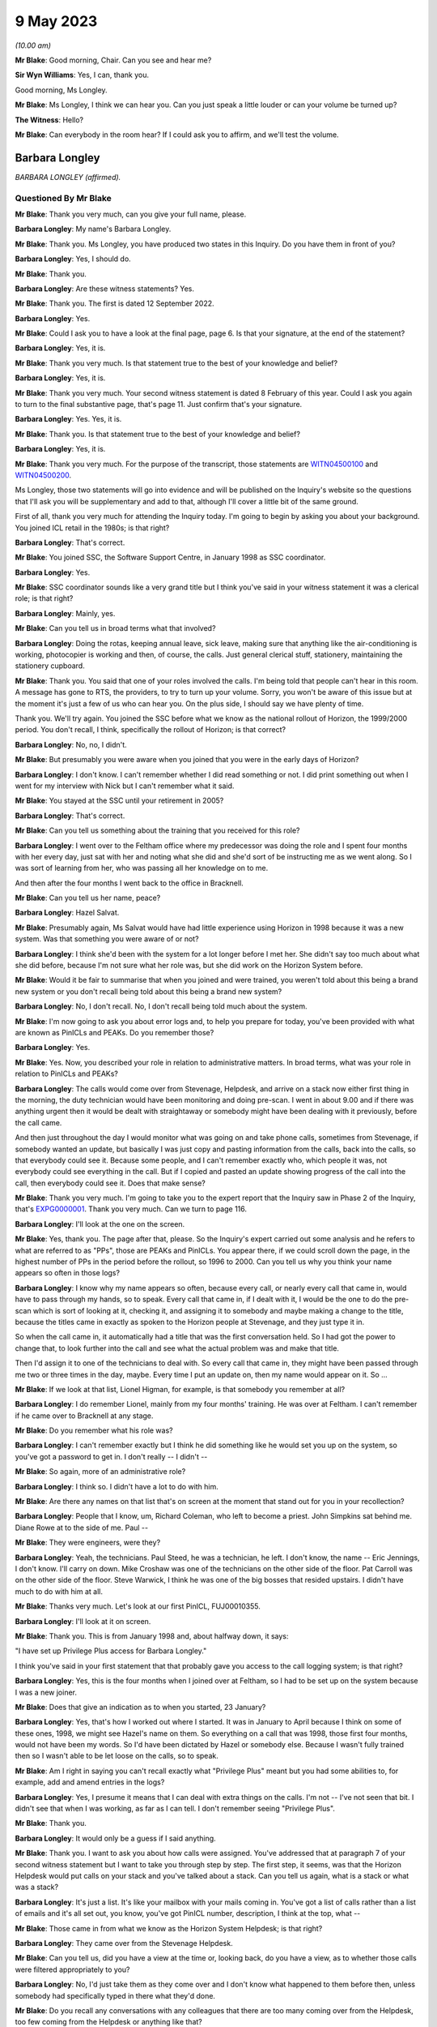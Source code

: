 .. raw:: html

   <a id="hearing-link" href="https://www.postofficehorizoninquiry.org.uk/hearings/phase-3-9-may-2023">Official hearing page</a>

9 May 2023
==========

.. raw:: html

   <div id="hearing-meta">
   <iframe width="200" height="113" src="https://www.youtube-nocookie.com/embed/aDrHHqNvjC8?rel=0&modestbranding=1" title="Barbara Longley - Day 49 AM (09 May 2023) - Post Office Horizon IT Inquiry" frameborder="0" allow="picture-in-picture; web-share" allowfullscreen></iframe>
   </div>

*(10.00 am)*

**Mr Blake**: Good morning, Chair.  Can you see and hear me?

**Sir Wyn Williams**: Yes, I can, thank you.

Good morning, Ms Longley.

**Mr Blake**: Ms Longley, I think we can hear you.  Can you just speak a little louder or can your volume be turned up?

**The Witness**: Hello?

**Mr Blake**: Can everybody in the room hear?  If I could ask you to affirm, and we'll test the volume.

Barbara Longley
---------------

*BARBARA LONGLEY (affirmed).*

Questioned By Mr Blake
^^^^^^^^^^^^^^^^^^^^^^

**Mr Blake**: Thank you very much, can you give your full name, please.

**Barbara Longley**: My name's Barbara Longley.

**Mr Blake**: Thank you.  Ms Longley, you have produced two states in this Inquiry.  Do you have them in front of you?

**Barbara Longley**: Yes, I should do.

**Mr Blake**: Thank you.

**Barbara Longley**: Are these witness statements?  Yes.

**Mr Blake**: Thank you.  The first is dated 12 September 2022.

**Barbara Longley**: Yes.

**Mr Blake**: Could I ask you to have a look at the final page, page 6.  Is that your signature, at the end of the statement?

**Barbara Longley**: Yes, it is.

**Mr Blake**: Thank you very much.  Is that statement true to the best of your knowledge and belief?

**Barbara Longley**: Yes, it is.

**Mr Blake**: Thank you very much.  Your second witness statement is dated 8 February of this year. Could I ask you again to turn to the final substantive page, that's page 11.  Just confirm that's your signature.

**Barbara Longley**: Yes.  Yes, it is.

**Mr Blake**: Thank you.  Is that statement true to the best of your knowledge and belief?

**Barbara Longley**: Yes, it is.

**Mr Blake**: Thank you very much.  For the purpose of the transcript, those statements are `WITN04500100 <https://www.postofficehorizoninquiry.org.uk/evidence/witn04500100-barbara-longley-witness-statement>`_ and `WITN04500200 <https://www.postofficehorizoninquiry.org.uk/evidence/witn04500100-barbara-longley-witness-statement>`_.

Ms Longley, those two statements will go into evidence and will be published on the Inquiry's website so the questions that I'll ask you will be supplementary and add to that, although I'll cover a little bit of the same ground.

First of all, thank you very much for attending the Inquiry today.  I'm going to begin by asking you about your background.  You joined ICL retail in the 1980s; is that right?

**Barbara Longley**: That's correct.

**Mr Blake**: You joined SSC, the Software Support Centre, in January 1998 as SSC coordinator.

**Barbara Longley**: Yes.

**Mr Blake**: SSC coordinator sounds like a very grand title but I think you've said in your witness statement it was a clerical role; is that right?

**Barbara Longley**: Mainly, yes.

**Mr Blake**: Can you tell us in broad terms what that involved?

**Barbara Longley**: Doing the rotas, keeping annual leave, sick leave, making sure that anything like the air-conditioning is working, photocopier is working and then, of course, the calls.  Just general clerical stuff, stationery, maintaining the stationery cupboard.

**Mr Blake**: Thank you.  You said that one of your roles involved the calls.  I'm being told that people can't hear in this room.  A message has gone to RTS, the providers, to try to turn up your volume.  Sorry, you won't be aware of this issue but at the moment it's just a few of us who can hear you.  On the plus side, I should say we have plenty of time.

Thank you.  We'll try again.  You joined the SSC before what we know as the national rollout of Horizon, the 1999/2000 period.  You don't recall, I think, specifically the rollout of Horizon; is that correct?

**Barbara Longley**: No, no, I didn't.

**Mr Blake**: But presumably you were aware when you joined that you were in the early days of Horizon?

**Barbara Longley**: I don't know.  I can't remember whether I did read something or not.  I did print something out when I went for my interview with Nick but I can't remember what it said.

**Mr Blake**: You stayed at the SSC until your retirement in 2005?

**Barbara Longley**: That's correct.

**Mr Blake**: Can you tell us something about the training that you received for this role?

**Barbara Longley**: I went over to the Feltham office where my predecessor was doing the role and I spent four months with her every day, just sat with her and noting what she did and she'd sort of be instructing me as we went along.  So I was sort of learning from her, who was passing all her knowledge on to me.

And then after the four months I went back to the office in Bracknell.

**Mr Blake**: Can you tell us her name, peace?

**Barbara Longley**: Hazel Salvat.

**Mr Blake**: Presumably again, Ms Salvat would have had little experience using Horizon in 1998 because it was a new system.  Was that something you were aware of or not?

**Barbara Longley**: I think she'd been with the system for a lot longer before I met her.  She didn't say too much about what she did before, because I'm not sure what her role was, but she did work on the Horizon System before.

**Mr Blake**: Would it be fair to summarise that when you joined and were trained, you weren't told about this being a brand new system or you don't recall being told about this being a brand new system?

**Barbara Longley**: No, I don't recall.  No, I don't recall being told much about the system.

**Mr Blake**: I'm now going to ask you about error logs and, to help you prepare for today, you've been provided with what are known as PinICLs and PEAKs.  Do you remember those?

**Barbara Longley**: Yes.

**Mr Blake**: Yes.  Now, you described your role in relation to administrative matters.  In broad terms, what was your role in relation to PinICLs and PEAKs?

**Barbara Longley**: The calls would come over from Stevenage, Helpdesk, and arrive on a stack now either first thing in the morning, the duty technician would have been monitoring and doing pre-scan.  I went in about 9.00 and if there was anything urgent then it would be dealt with straightaway or somebody might have been dealing with it previously, before the call came.

And then just throughout the day I would monitor what was going on and take phone calls, sometimes from Stevenage, if somebody wanted an update, but basically I was just copy and pasting information from the calls, back into the calls, so that everybody could see it. Because some people, and I can't remember exactly who, which people it was, not everybody could see everything in the call.  But if I copied and pasted an update showing progress of the call into the call, then everybody could see it.  Does that make sense?

**Mr Blake**: Thank you very much.  I'm going to take you to the expert report that the Inquiry saw in Phase 2 of the Inquiry, that's `EXPG0000001 <https://www.postofficehorizoninquiry.org.uk/evidence/expg0000001-expert-report-charles-cipione>`_. Thank you very much.  Can we turn to page 116.

**Barbara Longley**: I'll look at the one on the screen.

**Mr Blake**: Yes, thank you.  The page after that, please. So the Inquiry's expert carried out some analysis and he refers to what are referred to as "PPs", those are PEAKs and PinICLs.  You appear there, if we could scroll down the page, in the highest number of PPs in the period before the rollout, so 1996 to 2000.  Can you tell us why you think your name appears so often in those logs?

**Barbara Longley**: I know why my name appears so often, because every call, or nearly every call that came in, would have to pass through my hands, so to speak.  Every call that came in, if I dealt with it, I would be the one to do the pre-scan which is sort of looking at it, checking it, and assigning it to somebody and maybe making a change to the title, because the titles came in exactly as spoken to the Horizon people at Stevenage, and they just type it in.

So when the call came in, it automatically had a title that was the first conversation held.  So I had got the power to change that, to look further into the call and see what the actual problem was and make that title.

Then I'd assign it to one of the technicians to deal with.  So every call that came in, they might have been passed through me two or three times in the day, maybe.  Every time I put an update on, then my name would appear on it. So ...

**Mr Blake**: If we look at that list, Lionel Higman, for example, is that somebody you remember at all?

**Barbara Longley**: I do remember Lionel, mainly from my four months' training.  He was over at Feltham. I can't remember if he came over to Bracknell at any stage.

**Mr Blake**: Do you remember what his role was?

**Barbara Longley**: I can't remember exactly but I think he did something like he would set you up on the system, so you've got a password to get in. I don't really -- I didn't --

**Mr Blake**: So again, more of an administrative role?

**Barbara Longley**: I think so.  I didn't have a lot to do with him.

**Mr Blake**: Are there any names on that list that's on screen at the moment that stand out for you in your recollection?

**Barbara Longley**: People that I know, um, Richard Coleman, who left to become a priest.  John Simpkins sat behind me.  Diane Rowe at to the side of me. Paul --

**Mr Blake**: They were engineers, were they?

**Barbara Longley**: Yeah, the technicians.  Paul Steed, he was a technician, he left.  I don't know, the name -- Eric Jennings, I don't know.  I'll carry on down.  Mike Croshaw was one of the technicians on the other side of the floor.  Pat Carroll was on the other side of the floor. Steve Warwick, I think he was one of the big bosses that resided upstairs.  I didn't have much to do with him at all.

**Mr Blake**: Thanks very much.  Let's look at our first PinICL, FUJ00010355.

**Barbara Longley**: I'll look at it on screen.

**Mr Blake**: Thank you.  This is from January 1998 and, about halfway down, it says:

"I have set up Privilege Plus access for Barbara Longley."

I think you've said in your first statement that that probably gave you access to the call logging system; is that right?

**Barbara Longley**: Yes, this is the four months when I joined over at Feltham, so I had to be set up on the system because I was a new joiner.

**Mr Blake**: Does that give an indication as to when you started, 23 January?

**Barbara Longley**: Yes, that's how I worked out where I started. It was in January to April because I think on some of these ones, 1998, we might see Hazel's name on them.  So everything on a call that was 1998, those first four months, would not have been my words.  So I'd have been dictated by Hazel or somebody else.  Because I wasn't fully trained then so I wasn't able to be let loose on the calls, so to speak.

**Mr Blake**: Am I right in saying you can't recall exactly what "Privilege Plus" meant but you had some abilities to, for example, add and amend entries in the logs?

**Barbara Longley**: Yes, I presume it means that I can deal with extra things on the calls.  I'm not -- I've not seen that bit.  I didn't see that when I was working, as far as I can tell.  I don't remember seeing "Privilege Plus".

**Mr Blake**: Thank you.

**Barbara Longley**: It would only be a guess if I said anything.

**Mr Blake**: Thank you.  I want to ask you about how calls were assigned.  You've addressed that at paragraph 7 of your second witness statement but I want to take you through step by step.  The first step, it seems, was that the Horizon Helpdesk would put calls on your stack and you've talked about a stack.  Can you tell us again, what is a stack or what was a stack?

**Barbara Longley**: It's just a list.  It's like your mailbox with your mails coming in.  You've got a list of calls rather than a list of emails and it's all set out, you know, you've got PinICL number, description, I think at the top, what --

**Mr Blake**: Those came in from what we know as the Horizon System Helpdesk; is that right?

**Barbara Longley**: They came over from the Stevenage Helpdesk.

**Mr Blake**: Can you tell us, did you have a view at the time or, looking back, do you have a view, as to whether those calls were filtered appropriately to you?

**Barbara Longley**: No, I'd just take them as they come over and I don't know what happened to them before then, unless somebody had specifically typed in there what they'd done.

**Mr Blake**: Do you recall any conversations with any colleagues that there are too many coming over from the Helpdesk, too few coming from the Helpdesk or anything like that?

**Barbara Longley**: I don't remember anything like that, no, no.

**Mr Blake**: The second step was that you would allocate calls to an SSC technician.  How would you know which technician to allocate calls to?

**Barbara Longley**: Sometimes the clue was in the actual problem. I have a sort of idea that after four months who did what, there were sort of key words like it was -- I think, is it AS -- would be a communications problem?  You know, like a phone problem or something.

**Mr Blake**: ASDL, was that?

**Barbara Longley**: I think so, yes something like that.  It would go to a technician who was dealing with that sort of thing.  Basically, it was the technician or technicians that dealt with that particular problem and over time you learnt, if it wasn't that person, they would either say, "Oh no, that is wrong, give it to somebody else", when I was first starting out.  So there wasn't any chance that I would give it to the wrong person and that it would stay with the wrong person. (Unclear) straightaway when I was new at it, sort of thing.

**Mr Blake**: Was there a list, was there a manual of some sort that told you who specialised in particular areas or was that just something that you were expected to know?

**Barbara Longley**: I was expected to know and learn as I went along.

**Mr Blake**: You've said in your statement that some of the engineers were interested in particular problems.

**Barbara Longley**: Oh yes, particularly if it was one that had come over before I got into work because they quite often would phone up and they'd have conversations with the Helpdesk.  Somebody might say "There's a call on the stack, can I have that because I did something similar the other week?" or "I know a little bit about that one, could I have it, please?"

Some of the technicians could do multi-tasking, you know.  They knew various other subjects, besides their specific subject.

**Mr Blake**: How would you familiarise yourself with who was interested in what?

**Barbara Longley**: If they said they were interested in it or had done something similar, then they'd get the call because it made sense, if they knew about the call, for them to carry on and they wouldn't have to go and start the research all over again.

**Mr Blake**: Can you tell us what would happen when, for example, a new engineer joined, a new technician joined.  How would you familiarise yourself with their particular interest or speciality?

**Barbara Longley**: I think everyone who joined, in the technicians, had a mentor and they would sit with the mentor so, obviously, whoever the mentor was, their specialist subject would be passing on to the new person.  So that would mean that the new person would be doing the same subject as their mentor.

**Mr Blake**: Are you able to assist us in any way whether there was a turnover in those technicians?  Did they come and go?  Were there some that were constant?

**Barbara Longley**: It varied.  We had some that had been there for years, and there'd be some that stayed sort of probably a year.

**Mr Blake**: Are there any that you recall that were particularly experienced and knowledgeable?

**Barbara Longley**: Probably the ones that had been there the longest.  Like Steve Parker, John Simpkins, Pat Carroll.  Paul Steed had been there a long time.

**Mr Blake**: Sorry, can you just say that again for the transcriber?

**Barbara Longley**: Paul Steed.

**Mr Blake**: Paul Steed?

**Barbara Longley**: He was right at the beginning.

**Mr Blake**: Thank you.  We may see some names as we go through documents and if any stand out to you that you recall of being of particular experience or knowledge, then do feel free to say.

**Barbara Longley**: As far as being experienced and able to do the job well, that would not be for me to say because that would go into their appraisal. Their manager would be the one who would know more than me.

**Mr Blake**: Certainly but, if you were allocating calls to particular people because you had in mind that they were particularly experienced in something or had a particular knowledge, then please do say if you can where we come across those names.

**Barbara Longley**: Okay.

**Mr Blake**: Thank you.  You've spoken about the room and you've said that some people sat behind you, some people sat across the room, some people were on different floors.  Can you tell us a little bit about that and what the set-up was?

**Barbara Longley**: Upstairs was top management.  Well, people above Mik, above the manager, the top managers, and a few other types.  I don't really know.  We didn't go up there very often.

The floor was divided one side of the building and the other side and people tended to sort of -- I just had sort of like, John and Diane next to me and then Steve was over the way.

**Mr Blake**: Were they sitting in accordance with any particular specialism?  Was there a particular reason why those technicians were nearer you?

**Barbara Longley**: Not the technicians, no.  There were other sort of little groups that came in from time to time, we had people come over occasionally from Belfast.  I can't remember what they did but they always sat in one area.  Then I think there were some test people.  They all sat in one area.  People who tested equipment, people, they were away from us down the other end of the floor.

I'm trying to think now.  I think the technicians, more or less, were just sort of spaced around in the middle of the building.

**Mr Blake**: Were you aware of them sharing their own knowledge between themselves of things like bugs, errors and defects in Horizon?

**Barbara Longley**: Oh yes, everybody helped everybody.  I don't think people kept their stuff to themselves. I think that if somebody could help somebody they would.

**Mr Blake**: Did they specialise in particular bugs, errors or defects, for example, or was there a generalised sense of knowledge relating to the Horizon System or a base level knowledge of bugs, errors and defects?

**Barbara Longley**: I'd say probably general.  Most people could step in if needed to help out.

**Mr Blake**: Are you able to give us any examples of where a particular problem had to go to a particular engineer?  Is there anything you can recollect?

**Barbara Longley**: Not specifically, no.

**Mr Blake**: You've said that you also used key terms to work out who to approach and you, I think, mentioned one may be ADSL, or something like that.  Are you able to assist us with that, how you became familiar with those key terms?

**Barbara Longley**: Just from seeing them in the calls and knowing that those words meant that it was a communication and I gave it to the person who was dealing with that.

**Mr Blake**: It's right to say that you didn't have any expertise in technical matters?

**Barbara Longley**: No, no.  No, I'd not heard about Horizon when I joined.  It was all a mystery to me when I joined.

**Mr Blake**: The third step in the allocation process, once you had allocated to a particular engineer, was that you would update the calls, you've said in your statement, as instructed.

**Barbara Longley**: Yes.

**Mr Blake**: Who would instruct you in relation to updating the PinICLs or PEAKs?

**Barbara Longley**: Do you mean when they came in first of all or in progress when, say, an engineer had done something or -- and --

**Mr Blake**: Either or both?

**Barbara Longley**: Either.  I was able to, as I say, change the title.  I could correct the spelling and I was usually told -- I'm trying to think what it was called now.  If it was a new batch of software that had been sent down to the Post Office overnight to say it had a different -- I can't think of the word.

**Mr Blake**: A release?

**Barbara Longley**: Yes, a release.  I could change that.  They'd tell me "All calls coming in from now on are going to be this release, so change that on the call".

Thank you for helping me out on that.

**Mr Blake**: Did that, to the best of your recollection, lead to a call being closed if there'd been a release or did it lead to something else?

**Barbara Longley**: No, it would be dealt with the same way.  It would just be a call that was being dealt with with a different release from, say, a previous one the week before or something, before the --

**Mr Blake**: So would you update all cases that related to a particular release?

**Barbara Longley**: If I was told that all the calls coming in were this new release then I would.  I'd change it.

**Mr Blake**: Who would tell you?

**Barbara Longley**: Probably Mik, Mik Peach.

**Mr Blake**: Was he your manager or --

**Barbara Longley**: Yes, he was the manager at the SSC.

**Mr Blake**: I'm going to take you through some logs to see if you can assist the Chair.  Can we start with FUJ00010388.

**Barbara Longley**: That one on the screen?

**Mr Blake**: Yes.  So this a PinICL, it's an early PinICL dating back to January 1998, and the summary at the top there is "PM [postmaster] has run a weekly report and 1 payment is missing".

So it relates to a missing payment.  If we start with the substantive activities that are logged there it says the user "Customer Call". Would that information from a customer call be put in by yourself and your colleagues in a similar position, or would it appear there from the Helpdesk, for example?

We can talk in general terms.  It doesn't have to be about this particular PinICL but where we see information -- we will come in subsequent PinICLs and PEAKs to information from a customer call.  Would you input the customer call information or would it --

**Barbara Longley**: It looks like it's been put in already, I think, looking at it.

**Mr Blake**: This may not be the best example because I think this is one of those early PinICLs, where --

**Barbara Longley**: So someone has rung the PM.  I didn't have any contact with the PM at all, so that might have been John did that, John Simpkins.  I can't see that I -- I think it --

**Mr Blake**: If we turn over the page, we see your predecessor's name, Hazel Salvat, becoming involved on 22 January?

**Barbara Longley**: Yes.  She's asking Paul, that would be Paul Steed.

**Mr Blake**: Typically in these PinICLs and PEAKs what we'd see is a customer call and then followed by further logs and really my question is the information that relates to customer calls, is that information that you at the SSC would put in or is that something that would already appear before your involvement?

**Barbara Longley**: Which bit is the call log?  Are you talking about something that's been put in --

**Mr Blake**: The entries before, for example, Ms Salvat's name where it says "Customer Call"?

**Barbara Longley**: "Customer opened" -- that would be from Stevenage, that would be opened by Stevenage, I think.  "Customer opened date", "customer" would be the Post Office person phoning in, I presume.

**Mr Blake**: I think you said that you didn't have any contact with the subpostmasters?

**Barbara Longley**: No, no, they didn't have my phone number.  They wouldn't ring me but the technicians could because technicians could contact the postmaster but I had no contact with them.

**Mr Blake**: During your time as SSC coordinator, do you recall at any time speaking to subpostmasters or their managers or assistants?

**Barbara Longley**: Only about twice, when a little group came over and they came to my desk to sign in, in the visitor's book, and then it would only be sort of general chit-chat, you know, sort of "Where's the coffee machine?", "Did you have a nice journey?"  Nothing about work or anything like that.  Very occasionally, as I say -- I only remember two lots coming over.

**Mr Blake**: Do you remember what kind of a group was it, was it an organised group like the :abbr:`NFSP (National Federation of SubPostmasters)` or was it just a --

**Barbara Longley**: It was just a little group of people.  I didn't know who they were or anything.  I just knew that they worked for the Post Office.

**Mr Blake**: Thank you.  Can we turn to page 5 of this document and you become involved at this stage. You're named for the first time on 26 January 1998.

**Barbara Longley**: Yes.

**Mr Blake**: Now, as I say, this isn't the best of PinICLs because this one seems to be a little bit out of order.  Some of the wording is out of order but if we look at the very bottom, it says:

"Having spoken to Margaret Brunton/NELSON VILLAGE SPS -- she is ..."

Now, I think if we go two up, it says:

"happy for this to be closed."

That might be a single line suggesting that the customer is happy for the call to be closed. If we look at the customer name at the top it has "Margaret Brunton/NELSON".  Where it says, "Have spoken to" so it has your name as the person entering the information.

**Barbara Longley**: I wouldn't have spoken to the postmaster. I don't know whether Hazel did because this was all done under supervision.  She'd have got me sort of typing stuff in to get used to typing the stuff in, the responses, and doing the cut and paste.  And the wording looks more like her wording than what I would have probably put.

**Mr Blake**: So from your involvement, if we see the words such as "Have spoken to" and it's followed by a customer name, that wouldn't signify that you in any way spoke to the customer because that wasn't part of your job?

**Barbara Longley**: No, I never spoke to them.  There might have been something -- is there anything further up that I could have copied, maybe?  It doesn't look like it, does it?

**Mr Blake**: If we look at the summary, where it refers to a missing payment, this was very early in your job, in the SSC.  Do you remember issues such as missing payments being issues that came across your desk?

**Barbara Longley**: I think I had calls about missing payments but I don't remember any in particular.  It's like this one was -- I'd only been probably in the job about a week or two -- 26/01.  I was --

**Mr Blake**: Can you give us an indication, let's take missing payments as a topic.  Is that something that would have come across your desk rarely, often, sometimes?  Is it something you recall?

**Barbara Longley**: I can't recall how many times, no.

**Mr Blake**: Is it a familiar phrase, "missing payments"?

**Barbara Longley**: Yes, yes.  There would have been calls for missing payments.  But I can't remember anything much about ...

**Mr Blake**: Let's move on to the year 2000.  Can we look at FUJ00086585.  We're now moving onto the PEAK system, so this is the system that followed the PinICL system and it says there in the summary:

"The pm [postmaster or mistress] is having problems rolling the office over."

Now, again, if we talk about an indication of how often -- a lot, sometimes, rarely -- is that a kind of issue that would crop up?

**Barbara Longley**: I think it would crop up quite often.  I can't say how many times.

**Mr Blake**: Let's look at the information, customer call. So again, this is a different format now but we're looking at information that's provided. It says "User: Customer Call"; do you recall who would have inputted that information?

I'll read you the first part.  It says:

"The pm is having problems rolling the office over.  There are figures missing from the cash account which is one person entire work.

"Advice: got the pm to check all the stock unit and they are in [cash accounting period 06]."

**Barbara Longley**: That's sounds very much like it was inputted by Stevenage Horizon desk, Helpdesk.

**Mr Blake**: So that's coming in from the -- that's information you think --

**Barbara Longley**: Yes.

**Mr Blake**: -- that has been provided by the Helpdesk that pre-dates your involvement?

**Barbara Longley**: I believe so, yes.

**Mr Blake**: Yes.

**Barbara Longley**: It sounds like they've been in contact with the PM and been trying a few things or giving advice, and --

**Mr Blake**: The advice there is advice that the Helpdesk had given?

**Barbara Longley**: Yes.

**Mr Blake**: Thank you.  I'll just carry on a little bit.  It says:

"Got the pm to try and get a trial cash account.  It says balancing error receipts and payments do not match, investigate the error. The error may be corrected using the reversal function."

**Barbara Longley**: That also sounds like it's come from the Horizon Helpdesk at Stevenage.

**Mr Blake**: Thank you.  "Receipts and payments do not match", again, are you able to assist us in how often?  You don't need to give me an exact number but was it a lot, sometimes, rarely that those kind of issues would come across?

**Barbara Longley**: I suppose they would come over fairly recent -- fairly often.  It sounds very familiar, sort of thing.

**Mr Blake**: Thank you.  If we scroll down about halfway, it says "AL1".  It's on the right-hand side. Perhaps this could be highlighted.

**Barbara Longley**: "Her work is missing", that one?

**Mr Blake**: Yes, exactly:

"... her work is missing from the CA [I think cash account].  When she did a balance snapshot she was £9,000 over and all her stock is showing as minus."

**Barbara Longley**: That comes from Stevenage.  That little update.

**Mr Blake**: Then you have the advice below, which says:

"I asked caller to do a reprint of the final balance for SU DD to see what the figures looked like.  Everything is minus of what she sold. I think that she rolled over with nothing in her Stock, and everything went as an over.  Advised caller to roll over the SU into the next BP and declare stock stamps and cash."

Again, so is it your evidence that that is likely to have been advice from the Helpdesk?

**Barbara Longley**: Yes, it sounds like they tried something, something else with them and that's the result.

**Mr Blake**: Thank you.  Then at the very bottom of this page, there's another piece of advice there and it says:

"... advised to go into stock bal and declare stock, then stamps then cash.  Advised to then roll over XXX.  Then to transfer the stock from XXX to DD and then roll over office. Pm ok to do this."

At the bottom it has "Repeat Call", and it says:

"Caller has rung back in again.  She's rolled over SU XXX over with all the stock missing from the clerk's SU.  This is the incorrect [it seems as though that may be 'This is incorrect'].  Caller should never have been advised to do this.  If my update had been read and when she rang in before it would have been clear that the caller rolled over DD SU with no stock in it.  Everything was zero and then she started serving in [cash accounting period 06] with no stock [maybe 'thus'] creating the minus figures.  By creating a correctional SU in [cash accounting period 05] and putting the figures in showing it as a minus from [cash accounting period 06] it will now roll with CAP06 figures. If anything, they should never have added stock from this CAP, they should have added stock from the last CAP.  This faulty advice has caused even more trouble and the pm has not rolled XXX over."

Is this kind of discussion from within the Helpdesk itself something that would crop up, that you recall?

**Barbara Longley**: That's -- that sounds rather unusual because someone's criticising somebody for not doing something correctly, the way I just read it. I'm not sure who actually did that, whether it was the Helpdesk or a technician.  It doesn't have a technician's name against it, so I presume that somebody is telling the Helpdesk that they gave the wrong advice but I can't see from the call who that was.

**Mr Blake**: Is that something you would come across, do you recall?

**Barbara Longley**: No, that sounds rather usual, that anyone would do the wrong thing.

**Mr Blake**: Did you find the Helpdesk advice in general to be helpful, unhelpful, something else?

**Barbara Longley**: I don't know.  I wouldn't know because it would be technical.  It would be someone like the technician would know.

**Mr Blake**: Is this history that's been entered here, is that something that you would read through before assigning to a technician, for example?

**Barbara Longley**: Usually.  Is my name on this one?

**Mr Blake**: Yes.  If we could turn to page 5 and we'll look at your first involvement.

**Barbara Longley**: No, I just wondered in case it was one of the times I wasn't there, perhaps, you know. Somebody else was pre-scanning.

**Mr Blake**: So you have your name, 3 May 2000, about halfway down this page -- thank you -- and you assign it to John Simpkins.

**Barbara Longley**: Mm.

**Mr Blake**: Perhaps if we could use this as an example.  Are you able, in relation to this specific case or just in general terms, to tell us how it is that you would assign something like this to John Simpkins?

For example, how would you know that it was John Simpkins who should deal with this kind of a call?

It may assist us to look at the log below where he then assigns it to EPOSS Development.

Sir, we may have lost Ms Longley.  At the moment we're only seeing the document on screen.

**Sir Wyn Williams**: All right.

Can you hear me, Ms Longley?  It doesn't sound like it, does it?  It doesn't sound like you have her.

**Mr Blake**: Perhaps we could take a five-minute break.

**Sir Wyn Williams**: Yes, by all means.

**Mr Blake**: Thank you very much.

*(10.46 am)*

*(A short break)*

*(10.52 am)*

**Mr Blake**: Sir, we appear to be having a little bit of difficulty with the witness's Internet connection.  Could I suggest that we take our 15-minute break now.  We will -- I only have a maximum of one hour of further questions and we will be certainly finished before lunchtime.

**Sir Wyn Williams**: Yes, certainly by all means.  So what is the time now?

**Mr Blake**: It is now 10.50.

**Sir Wyn Williams**: So 11.05.

**Mr Blake**: Thank you very much.

*(10.50 am)*

*(A short break)*

*(11.10 am)*

**Mr Blake**: Sir, we're still having some difficulty with the Internet connection.  Could we take 15 more minutes?  As I say, the witness will not be very much longer once she has been reconnected.

**Sir Wyn Williams**: Well, if you think that's fruitful, yes.  But I am getting a bit sort of uneasy about everything being in a state of not knowing what's going to happen, if you see what I mean.

**Mr Blake**: Yes.

**Sir Wyn Williams**: I mean, take 15 minutes now but, otherwise, I suggest that you and the Core Participants take stock about how crucial oral evidence is in this case, given that her manager is giving evidence shortly.  But, in any event, if it is important, whether it's just better to adjourn until 2.00 so everybody knows where they are, sort of thing.

**Mr Blake**: Thank you very much, sir.

**Sir Wyn Williams**: Let me know in 15 minutes what you think, yes?

**Mr Blake**: Yes.  Thank you.

*(11.12 am)*

*(A short break)*

*(11.29 am)*

**Mr Blake**: Thank you, sir.  We can see you and we can now see Ms Longley, as well.

**Sir Wyn Williams**: Yes.

**Mr Blake**: Can you both see and hear me?

**Sir Wyn Williams**: I can hear you loud and clear.

**Mr Blake**: Ms Longley, can you hear and see me?

**Barbara Longley**: It's a bit faint.  I think somebody is trying to sort it out for me.

**Mr Blake**: We can see somebody in the corner of your screen.

**Barbara Longley**: Yes.

**Mr Blake**: Thank you.  Perhaps if I start with a question, and we'll see if it's loud enough for you.

**Barbara Longley**: Okay, that's better now.

**Mr Blake**: Thank you.  Excellent.  We were on document FUJ00086585 and we were on page 5 of that document.  The question was: you there have allocated this matter to John Simpkins.  Are you able to tell us, using this as an example, how it might be that something was allocated to John Simpkins?  As in, who would that decision have come from and what was the process by which Mr Simpkins would have been selected to deal with that particular issue?

**Barbara Longley**: I can't see any clues at the moment.

**Mr Blake**: If we go down and I'll take you through a few more entries -- and don't worry if you're not able to assist us with that question -- but if we go down we then have John Simpkins transferring it to "EPOSS-Dev".  I think that's EPOSS Development.  Is that a team that you recall?

**Barbara Longley**: Vaguely, yes.  That would be counter issues, EPOSS, wouldn't it?

**Mr Blake**: Thank you.  Then if we have a look further down, we have your name again:

"New evidence added -- Complete message store by John Simpkins in EDSC ..."

Then we have "Customer Call", and it says:

"Carl Motion chasing this call for an update ..."

Do you remember somebody called Carl Motion at all?

**Barbara Longley**: Not at all, no.  Maybe he was on the -- maybe he was on the Horizon Helpdesk.

**Mr Blake**: How about Paul Steed?

**Barbara Longley**: He's a technician -- he was a technician.

**Mr Blake**: So:

"... tried Paul Steed but unavailable ..."

Then it says there:

"... voiced Barbara Longley for update on this call ..."

Can you assist us, we've seen this on a few occasions, "voiced Barbara Longley", what does that mean?

**Barbara Longley**: Yes, that would be the Horizon Helpdesk giving me a phone call asking me if there were any updates and I'd look, and if there were, I would cut and paste them back into the call or chase up, possibly.

**Mr Blake**: We have again "voiced through Barbara Longley as [postmaster or mistress] needs to know what is happening"?

**Barbara Longley**: Yes, that would definitely be Stevenage Helpdesk because they're the only ones who can speak to the PM.  The PM would phone them up, if you look at the call, it's sort of clear that the postmaster obviously phoned into the helpdesk and then they chased me up to see if I'd got any developments on it.

**Mr Blake**: Thank you.  If we go over the page there's another entry relating to the Helpdesk phoning. At the top there, it says:

"HSH rang to say that NBSC are chasing for an update on this call.  Have informed them that call currently with EPOSS Development team."

Was part of your role as a liaison between the technicians and the Helpdesk?

**Barbara Longley**: Yes, I was sort of approached for any information on any of the calls because, as I say, not everybody could see every part of the call and every update.  So they would either phone up and ask me if I knew, and I'd look at the call, and then, if there was an update, I would cut and paste it into the call.  If not, I'd probably go round to the technician's desk and ask him and then they'd probably put an update on and then I'd cut and paste that into it.

**Mr Blake**: Did you form a view at any point as to the abilities of the Helpdesk, their competence, their abilities to assist?

**Barbara Longley**: No, they always seemed very helpful to me.  They were sort of very nice to people.  I actually went over there to Stevenage once and they seemed quite efficient.  As for the technical information they were giving out and things like that, I wouldn't know.  But I don't think there were any complaints about them.

**Mr Blake**: Would they indicate to you, on a personal level, the effect that certain issues were having on subpostmasters?

**Barbara Longley**: No, no.  I don't think so.

**Mr Blake**: If we look down about halfway down the page, 16 May at 4.11 pm.

**Barbara Longley**: Right.

**Mr Blake**: It says there:

"RNM has reported a problem whereby the transactions carried out on the counter are being lost from SU TT.  Stock was balanced on Tuesday and it was noticed that there was a £6,343 surplus discrepancy.  The counter daily and weekly reports were showing zero.  The RNM put the [6,000 figure] into the suspense account.  The discrepancy has now doubled and is showing a [£12,000] surplus."

Scrolling down to the entry from Steve Warwick, about halfway down, he says there:

"The call needs to be looked at in detail by the EPOSS team in order to establish why the system appears to have failed to locate any transactions for this stock unit in [cash accounting period 5]."

Do you recall any particular issues relating to the EPOSS system and EPOSS team?

**Barbara Longley**: Nothing in particular, no.

**Mr Blake**: If we scroll over to the next page and about halfway down the next page, your name appears again, and I think you assign it to John Simpkins.

**Barbara Longley**: I think on that previous thing, there had been issues occasionally where a fault doubled up. When something was done it duplicated it, so it was twice the amount, I think.

**Mr Blake**: Yes.

**Barbara Longley**: Is that -- does that make sense?

**Mr Blake**: It does.  Do you recall that happening sometimes, often?

**Barbara Longley**: Just sometimes.  I saw it more than once, I think.  I do sort of vaguely remember that problem, that sometimes someone would do something.  Instead of curing it, it would make it double the fault.

**Mr Blake**: Can we look over to the final page, page 8, and there's a note there from Mr Simpkins.  We're now in July, so this log starts in April.

**Barbara Longley**: Right.

**Mr Blake**: He says:

"This is another instance of [and it gives the reference number] where Dataserver trees have failed to build.  This has now been fixed in CI4 ..."

That's, we know, a release.

**Barbara Longley**: Mm-hm.

**Mr Blake**: "... and in conjunction [and there's a reference there] (where the data tree rebuild is minimised to 2 attempts instead of 4), should return an abort right back up to the user to retry the balancing process", et cetera.

"Instances where this potentially can occur is for example where the Riposte service has stopped/failed/unable to complete an IO request issued etc."

Are you able to assist us, in terms of length of time -- we're now in July, the issue started in April -- was it common, to your recollection, that some issues can take months to resolve?

**Barbara Longley**: I don't know about months but not everything was done sort of immediately.  Some things are obviously more difficult to fathom out than others and to cure.  So I don't know, I can't tell.  I've got no sort of information.  I can't think of any information in the reports or anything that would probably have shown you that there were long times for curing something.

**Mr Blake**: I'm going to move on to another one, it's the summer of 2001.  Can we look at POL00028743, please.  Thank you.  This another PEAK and the summary there is "Master Call for Phantom [Transactions]".

Can you assist us at all as to something how something becomes a "master call" or what that term meant?

**Barbara Longley**: I can only guess, I don't recall, but I would imagine that it was one call that was referred back to -- this is me guessing -- one call referred back to for a certain problem, a master call.  I may be wrong but that's what I'm thinking it probably could be.

**Mr Blake**: "Phantom transactions" is that something you recall at all?

**Barbara Longley**: Yes, I think that was quite a common one.

**Mr Blake**: You referred earlier in your evidence to using certain key terms and assigning to certain individuals.

**Barbara Longley**: Mm.

**Mr Blake**: Was "phantom transactions" one of those key terms?

**Barbara Longley**: I don't know whether that might have been one that was pretty general and lots of people could have dealt with.

**Mr Blake**: Is it something that you recall being spoken about a lot?

**Barbara Longley**: It was one I remember because it was a funny name, you know, "phantom transactions".  It just stuck in my mind, that one.

**Mr Blake**: I'm going to take you through --

**Barbara Longley**: Yes, I'm looking at it.

**Mr Blake**: -- this log.  We have there the customer call. So we've established that these are likely to have come from the Helpdesk, and it says there:

"New complaint call as previous ... closed WITHOUT permission from the [postmaster].

"Information: [postmaster] wishing to complaint [it says, must be 'complain'] about ongoing system problems ..."

It gives a reference and it says:

"[The postmaster] was under impression (correctly) that it could only be closed with his permission.  It would appear Ki Barnes ..."

Is that a name you recall at all?

**Barbara Longley**: No.

**Mr Blake**: "... gave authorisation to close that call. [Postmaster] VERY unhappy about this."

If we scroll down to "Information":

"PM extremely unhappy about the problems with his counters.  He says he has had to pay out over £1,500 in losses that are due to these problems.  He's informed POCL they can suspend him because he is refusing to make good any further losses.

"PM wants a face to face meeting with someone in authority from Pathway/POCL to discuss the issues.  PM feels very strongly about this and says he is willing to take POCL to a tribunal/court because of the stress he has suffered because of the problems."

Now, we discussed earlier that you were the Helpdesk's point of contact within the SSC.  You liaised with the Helpdesk.  Did they, in any way, give you an insight into the strength of feelings amongst postmasters experiencing these kinds of issues?

**Barbara Longley**: No, that one, I don't even recall anything like that.  That, at the moment, seems like the first time I've actually seen that.  I don't recall that at all.

**Mr Blake**: If we scrolled down on this page, it says:

"Information: please contact PM to discuss issues."

Then it says:

"This call is only to be closed with the expression permission of Julian Hall."

Is Julian Hall somebody you recall at all?

**Barbara Longley**: No, no, I've not heard that name.

**Mr Blake**: Then it says:

"The system seems to lose transactions and the PM is concerned that for every transaction that error he notices there is the probability that there are ones he misses, leading to discrepancies.  The PM is at present finding the whole scenario very stressful and is suffering sleepless nights due to these problems.  In the light of what has gone on the PM is prepared to break his contractual obligations with POCL and refuse to pay any more discrepancies and will take legal action if required."

Again, the strength of feeling that is set out here, looking back to your years at the SSC, is that the kind of thing that you recall at all being raised with you by the helpdesk?

**Barbara Longley**: No, I don't recall that at all.  I mean, I'm sure that I would have taken note of that. Where was my name on this one?

**Mr Blake**: I'll take you to it shortly.

**Barbara Longley**: Okay.  I'm jumping the gun.

**Mr Blake**: If we stay with this page, I'll just highlight a few more passages from this call.

**Barbara Longley**: Okay.

**Mr Blake**: It says, "Contacted: I have left a message on Ki Barnes' voicemail as the PM is now complaining about her.  I was speaking to her about the last complaint call and we both feel that this PM is complaining unjustly.  She has been in contact with him, and I feel he is complaining because the feedback has been advising it is user error, whereas the PM thinks it is software."

Do you recall any disputes between, say, the Helpdesk and postmasters as to whether something was user error or is software related?

**Barbara Longley**: No, no.  Either I have forgotten or I never sort of saw it.  It doesn't ring any bells with me at all.  It's as if I've read this for the first time.

**Mr Blake**: The final passage that I'll read on this page, it says:

"Contacted: As I was on the phone to the PM, he advised that three First Class stamps that were on the screen just 'dropped off'.  PM had 3 First Class stamps, and other stamps for 30p. When the other stamps 30p went on, the First Class stamps disappeared", et cetera.

Over the page, please.  There's another customer call entry at the bottom of the page, 18 April.  It says:

"PM rang to say that he has had the keyboard and screen replaced today ...

"The system is still playing up in that the screen is hanging in the middle of transactions -- PM did transaction ... but left office for 1 hour -- when he came back the monitor had 141 First Class stamps on screen totalling £38.07 -- PM reports that the F1 key does not appear to be faulty ..."

If we go over to that at page, let's just look at that second entry.  It says:

"Information: I have been advised that the problem may be due to an environmental issue & may be investigated as such ..."

So we've gone now at the beginning, we had it being attributed to user error, the PM being told that it's user error and him thinking it was software.  We then have these transactions that have appeared on screen and he's been advised that it may be due to environmental issues.

If we scroll down just to show these are customers calls, your name has not yet appeared. If we keep on scrolling down to page 4, thank you.  There is an entry there that says -- it's near the bottom of this page, it says:

"PM would like to add to the current complaint that transactions are currently appearing and disappearing on screen and also that the PM's counter [pointer] has not been working either."

If we scroll down, it says about halfway down:

"Information: PM feels that the system is unreliable.  PM cannot trust this system."

Just pausing there, is that a complaint that you recall receiving from postmasters, or recall reading in the customer call log about complaints that the system is unreliable?

**Barbara Longley**: I've not seen that on a call, no.  I don't remember seeing anything like that on a call.

**Mr Blake**: Then:

"Information: PM wishes to speak to someone face to face and is fed up with things being passed back and forth to and from different departments and nothing ever appearing from this.

"PM is willing to travel if he has to in order to speak to someone face to face."

Over the page.  Could we go about three-quarters of the way down.  We have reference to a "Romec engineer".  So -- thank you, yes:

"PM said when a Romec engineer was on site yesterday to replace the cable connecting the two counters, he found that the cable that has always been there was faulty and that comms were sometimes unavailable between the two counters. Engineer replaced the faulty cable with another one from a different system."

Then at the bottom, it has a section beginning with the word "Information".  It says:

"Ki Barnes has called in.  I am unsure as to what to do with this call now.  Romec have been to site and state that they have actually seen the phantom transactions, so it is not just the PM's word now.  They have fitted suppressors to the kit but the PM is still having problems.  As yet there has been no re-occurrence to the phantom transactions but there still may be problems.  Contacted Pat Carroll for guidance. He advised to pass call over."

**Barbara Longley**: So somebody obviously phoned Pat and Pat said pass the call over.  Pat was one of the technicians, Pat Carroll.

**Mr Blake**: That's pass it over to the SSC, is it?

**Barbara Longley**: Yes, that's what I get -- what is happening, yes.

**Mr Blake**: Thank you.  Because if we scroll over to the next page, this is where your name appears for the first time, we have the customer call on the third box that says:

"PM contacting with further problems to add to call.

"Clerk was having problems selling a BT Cellnet ... card.

"Every time it was pressed on the screen, a £10 Orange card appeared.

"PM has since had to recalibrate the screen, and it is now working, but feels this is part of the ongoing problem."

Then we have your entry there or certainly your name being entered there.  Can you assist us, then, how that would have reached you?

**Barbara Longley**: Oh, right, so it came back to Pat.  I'm trying to work this one out.

**Mr Blake**: I can ask in this way: we've seen something being attributed to user error.  We've then seen reference to possible environmental issue. We've read about a faulty cable.  We've read about value tomorrow transactions being seen by the cable engineer.

**Barbara Longley**: And there's still a problem.

**Mr Blake**: Still a problem and we've also seen the subpostmaster feeling that they've been passed back and forward.

**Barbara Longley**: Yes.

**Mr Blake**: In those kinds of circumstances, how would you know which engineer or which technician to allocate this kind of a case to?

**Barbara Longley**: Do you mean in the first instance or from this point in the call?

**Mr Blake**: Either.

**Barbara Longley**: I would think that probably it would have been one of the counter technicians.  It sounds like a counter problem to start with and then it's sort of gone on to various different things, sort of like cables and things, aren't they hardware?

**Mr Blake**: Yes.

**Barbara Longley**: Or comms, maybe.  Now, it's gone back to sort of counter stuff, again, going wrong.  So I'd probably give it to somebody who deals with counters.  It looks like it's been given to Pat, who's then closed it.

**Mr Blake**: Can you assist us, who was Patrick Carroll?

**Barbara Longley**: He was a technician.  I can't remember what he specialised in now.  I think he was pretty general purpose.  He knew a lot about everything, I think.  I can't tell you what his specialist subject was but I think he was expert at quite a lot of things.

**Mr Blake**: Would you have selected him because you knew him as a generalist because you knew that he had particular knowledge or was it just --

**Barbara Longley**: I -- sorry.

**Mr Blake**: -- a person that was available.

**Barbara Longley**: I don't know.  If I could go back in time and know what he actually did, I might have been -- giving it him deliberately or I might have been giving it to him because he dealt with it before.  As you can see, his name is on it from dealing with it before.

**Mr Blake**: Can we go to page 8, now, and the bottom of page 8.  Thank you.  If we could scroll to the very bottom entry.  It says "Becky from" -- so this has your name, and it says:

"Becky from Manchester says PM has phoned in as he has more ghost transactions the same as before."

Do you recall who "Becky from Manchester" was or who they might be?

**Barbara Longley**: I'm not sure whether -- I think someone was vaguely telling me, whether it was when I was discussing with my solicitors or something months ago.  I didn't realise, or I'd forgotten that those people up in Manchester, there was some of the sort of office up in Manchester and Becky was obviously there and I still can't remember what they did in Manchester but, obviously, Becky worked there and it looks, I think, if this is the right call, that she was passing messages down to me.  I was copying and pasting her information into the calls and then going -- pasting what our technicians were saying back to her, as a sort of go between --

**Mr Blake**: So would this likely be a note of a conversation you personally had?

**Barbara Longley**: -- Becky from Manchester was.

**Mr Blake**: Did you ever have conversations with, say, the NBSC at the Post Office's own support centre?

**Barbara Longley**: No.  No.  I've not heard of that.  No, I didn't -- I only spoke to people within the Fujitsu side of things.  I never spoke to the PMs or anybody outside.

**Mr Blake**: So it's likely that Becky from Manchester is somebody from Fujitsu?

**Barbara Longley**: I would have thought so.  I would have thought she was on -- not on the Post Office side, that she was on our side of things.

**Mr Blake**: It says there that the OTI is down, she'll email the transaction details.

**Barbara Longley**: Yes, OTI, that's a system, isn't it?

**Mr Blake**: Can we turn over the page to page 9 and look at the second entry there.  It says:

"Mr Hall called with the information that a Child Benefit [transaction] of 3 dockets ... has also got [a certain reference] attached to it", et cetera.

**Barbara Longley**: (Unclear).

**Mr Blake**: That says, "Thanks Becky".  So is that Mr Hall contacting again Becky in Manchester?

**Barbara Longley**: Yes.  So I presume Mr Hall is obviously the postmaster and he's been in touch with Becky. I'm not quite sure why or what department they are up there.  They must be another Helpdesk or something.  I can't enlighten you on that, sorry.

**Mr Blake**: If we look at the entry two below, it says:

"PM called stating that the system is being monitored and at the moment has stopped monitoring, was advised to call and let us know, voiced Barbara Longley and advised to update call."

So who would that have been voicing that information to you?

**Barbara Longley**: It doesn't say, does it?  I would have thought Becky again.  She seems to be the one doing all the updates at the moment on this call.

**Mr Blake**: Thank you.  If we scroll down to the bottom of the page, we have an entry from Patrick Carroll there which says:

"Phantom [transactions] have not been proven in circumstances which preclude user error.  In all cases where these have occurred, a user error relate cause can be attribute to the phenomenon."

If we go over the page:

"I am therefore closing this call as no fault in product."

There we have it marked "No fault in product".  So that's:

"Responded to call type L as Category 62 -- No fault in product."

Is this something you're able to assist us with at all?  Patrick Carroll has put on the log, after that long history that we have been going through, that the phantom transactions haven't been proven in circumstances which preclude user error and, in such a case, no fault in product has been attributed to it.  Do you recall being instructed or told to use that code in any particular circumstances?

**Barbara Longley**: Only if a technician told me to.  I'm just wondering about the time of that, because Pat closed that, didn't he?  He actually closed that one and then the next one's 9.51.  I wonder if he did that as a pre-scanner before I got into work.  What was the time on the --

**Mr Blake**: If we go back to the page before at the bottom, thank you, 9.48.

**Barbara Longley**: Ah, I probably would have been in work then if I was in that day, yes.  It's okay, I wondered if he did out of hours.  Obviously, he closed it himself and didn't come back to me.  He didn't use me as an interface on that occasion; he just closed it himself, which he was okay to do.

**Mr Blake**: The instruction to attribute no fault in product, was that something that you were ever told to do, asked to do, told about?

**Barbara Longley**: I think on some occasions, if there was a fault that was coming in, maybe on a particular day, that was more than one or two, I might have been told when that one comes in, "Can you just close it as 'no fault in product'?"  But this one is a long -- elongated call, with a lot to it, so I wouldn't have been told that.  That was one in several that could be just done automatically. That would have been Pat deciding that it was no fault in product and closing it himself.

**Mr Blake**: Before you closed something as no fault in product, would you be told the circumstances, would you be told what led to there being no fault in the product?

**Barbara Longley**: Usually, it would be an update from the technician, which I would cut and paste with the closure "no fault in product" included in it, and close it as that.  That would be the norm and, obviously, there's -- not everything is the norm.  Like this one Pat's just closed and it's a very long going call that's been ongoing for a very long time.

**Mr Blake**: That's exactly what I was going to ask, actually.

**Barbara Longley**: It says 200 hours, doesn't it?  I've not noticed that.  This is 200 hours.

**Mr Blake**: Are you able to assist us whether that's likely to be the total time investigating from the beginning, first call to the last, or whether that was something else?

**Barbara Longley**: I would imagine that figure is automatically generated.  I don't think anybody sits and adds them up.  So I'm not sure.  It could be -- I would have thought from the start of the call to the end.  Something in the system must be generating that figure.

**Mr Blake**: Thank you.  I'm going to look at our final log, and that's FUJ00086578.  This is a similar period.  We have a summary there "Continual phantom transactions".  We have the first call, 24 July 2001:

"PM reports that he has been having phantom transactions continually for months and the problem is still persisting."

Now, if it was known in the SSC at this time that there were problems with phantom transactions, who would draw the links between the different calls?  Let's say Patrick Carroll, we know, was working on that other issue that we've just seen.  If this came to you, was there a particular log that would identify particular individuals as dealing with transactions or was it just relying on your memory?

**Barbara Longley**: It would be partly my memory.  Someone might come round who's been dealing with it before and say, "I'll take that one".

It's possible that I knew at the time who was dealing with phantom transactions but if it -- I can't recall now.

**Mr Blake**: But if we think -- I mean the chair will, in due course, be thinking about recommendations.  In terms of running the SSC, would you have expected to see some sort of record that assigned particular issues to particular people, or would you have expected there to have been some sort of guidance provided to you to tell you who --

**Barbara Longley**: Ah, there was not particularly for me, but there was the book of KELs -- of the KELs.

**Mr Blake**: Yes.

**Barbara Longley**: Now, that was problems and they were given a number.  If they were going to be problems that cropped up again, probably -- this is only my understanding of it.  They were given a number and rather than somebody start from scratch trying to solve a problem, they could go to this KEL and look it up and maybe the solution was there, or they'd know where to start looking on the problem.  Does that make sense?

**Mr Blake**: Yes, but before you personally assigned a problem to a person, would you check the Known Error Log?

**Barbara Longley**: No, that wasn't for me.  It wasn't for me. I don't think I'd know how to actually do a search to look for a particular problem.  It wasn't for my benefit.  I'd have to rely on either knowing or being told who was dealing with it, and it could possibly be that it was a fault that many people in the team could sort out.

**Mr Blake**: If we scroll down on this page, there's an entry from yourself where you've changed the call summary from "PM reports that he has been having phantom [transactions]" to "Continual phantom transactions".

**Barbara Longley**: Yes.

**Mr Blake**: Would somebody have asked you to have changed the call summary?  Is that something you would have done yourself?

**Barbara Longley**: If the call had come in with it just saying "transac" and stopping there, I would have probably changed it to something more sensible like that.  It doesn't take technical knowledge to do that.  So ...

**Mr Blake**: If we go over the page, we have an entry from Patrick Carroll on 5 September 2001:

"Following a significant amount of monitoring we have been unable to definitively link any equipment/environmental issues to any particular event.  There have been incidents which showed a possible correlation between the system activity and phantom [transactions], these pointed to a touchscreen problem and as a result of the screen was replaced with a Resistive model.  As this produced no measurable improvement it has been assumed that the problems were user related."

Again, this one has been marked as "No fault in product", and this is a similar time period to the log that I took you to just before.

**Barbara Longley**: Yes.

**Mr Blake**: Again, "no fault in product", attributing an issue such as phantom transactions to being user related.  Does this jog any memories for you as to this being the way that these kinds of issues were resolved?  Does it assist in any way?

**Barbara Longley**: It looks like he's checked the environmental issues, which were on the other call.  So that check has been done and proved okay.  The rest of it must have been whatever Pat phoned out when he was investigating it.  So I can't really say.

**Mr Blake**: I mean, you gave evidence earlier about potentially being asked on occasion to mark similar issues as "no fault in product".

**Barbara Longley**: Mm.  But, obviously, you wouldn't get that call come in and then immediately close it.  It would have to be investigated.  It was -- the ones that I would close was where there was something that had happened and it was a known sort of problem that could be fixed really, really quickly or had been fixed already, and I'd be told, just -- "if that one comes in again, just close it as 'no fault in product'", but, on the whole, it was -- the technicians would investigate every call first.

**Mr Blake**: When you would be told to mark something as "no fault in product", was there a particular level of engineer that was required to authorise that, or could that have been any of the engineers?

**Barbara Longley**: It could be any of the technicians or the manager, anybody except me, that was investigating the calls, could do that, the person who'd been dealing with it, usually.

**Mr Blake**: Thank you very much, Ms Longley.  I don't have any further questions.  Is there anything that you would like to say to the Chair or anything that you feel is of assistance to the Inquiry?

**Barbara Longley**: Sorry, I missed that.  We cut out for a few seconds.

**Mr Blake**: Before we're cut off for the second time, is there anything that you'd like to say or raise that you feel is of relevance to the Inquiry that I haven't addressed?

**Barbara Longley**: I don't think so.  I mean, I can't remember everything that happened because it was so long ago, between sort of 17 and 20-something-odd years ago.  So I just tried my best to answer the bits and pieces of the calls that do ring a bell with me.

**Mr Blake**: Thank you.

Sir, do you have any questions?

**Sir Wyn Williams**: No, thank you very much.

Are there any questions from Core Participants?

**Mr Blake**: No.

**The Witness**: No.

**Sir Wyn Williams**: All right, well, thank you very much, Ms Longley, for giving evidence to the Inquiry and trying your best to remember what occurred.  Thank you.

**The Witness**: Thank you.  Bye.

**Sir Wyn Williams**: So we'll adjourn until tomorrow morning, yes, Mr Blake?

**Mr Blake**: Yes, thank you.

**Sir Wyn Williams**: All right then.  10.00 tomorrow morning.

*( 12.08 pm)*

*(The hearing adjourned until 10.00 am the following day)*

